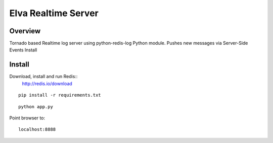 ====================
Elva Realtime Server
====================

--------
Overview
--------

Tornado based Realtime log server using python-redis-log Python module. Pushes new messages via Server-Side Events
Install

-------
Install
-------
Download, install and run Redis::
   http://redis.io/download

::

    pip install -r requirements.txt

::

    python app.py

Point browser to::

    localhost:8888
